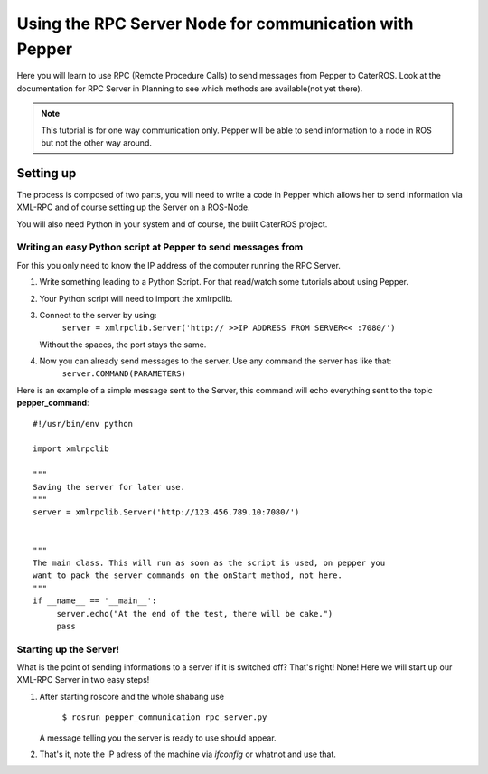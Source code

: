 Using the RPC Server Node for communication with Pepper
=======================================================

Here you will learn to use RPC (Remote Procedure Calls) to send messages from Pepper to CaterROS. Look at the documentation for RPC Server in Planning to see which methods are available(not yet there).

.. note:: This tutorial is for one way communication only. Pepper will be able to send information to a node in ROS but not the other way around.


Setting up
----------

The process is composed of two parts, you will need to write a code in Pepper which allows her to send information via XML-RPC and of course setting up the Server on a ROS-Node.

You will also need Python in your system and of course, the built CaterROS project.

Writing an easy Python script at Pepper to send messages from
^^^^^^^^^^^^^^^^^^^^^^^^^^^^^^^^^^^^^^^^^^^^^^^^^^^^^^^^^^^^^^

For this you only need to know the IP address of the computer running the RPC Server.

.. Note: Your code can be run in a myriad of ways, I used Choreograph to pass my scripts to Pepper.

1. Write something leading to a Python Script. For that read/watch some tutorials about using Pepper.

2. Your Python script will need to import the xmlrpclib.

3. Connect to the server by using:
     ``server = xmlrpclib.Server('http:// >>IP ADDRESS FROM SERVER<< :7080/')``
     
   Without the spaces, the port stays the same.
     
4. Now you can already send messages to the server. Use any command the server has like that:
     ``server.COMMAND(PARAMETERS)``
     
Here is an example of a simple message sent to the Server, this command will echo everything sent to the topic **pepper_command**::

     #!/usr/bin/env python
     
     import xmlrpclib
     
     """
     Saving the server for later use.
     """
     server = xmlrpclib.Server('http://123.456.789.10:7080/')
     
     
     """
     The main class. This will run as soon as the script is used, on pepper you
     want to pack the server commands on the onStart method, not here.
     """
     if __name__ == '__main__':          
          server.echo("At the end of the test, there will be cake.")
          pass

Starting up the Server!
^^^^^^^^^^^^^^^^^^^^^^^^

What is the point of sending informations to a server if it is switched off? That's right! None!
Here we will start up our XML-RPC Server in two easy steps!

1. After starting roscore and the whole shabang use

      ``$ rosrun pepper_communication rpc_server.py``
   
   A message telling you the server is ready to use should appear.

2. That's it, note the IP adress of the machine via *ifconfig* or whatnot and use that.

